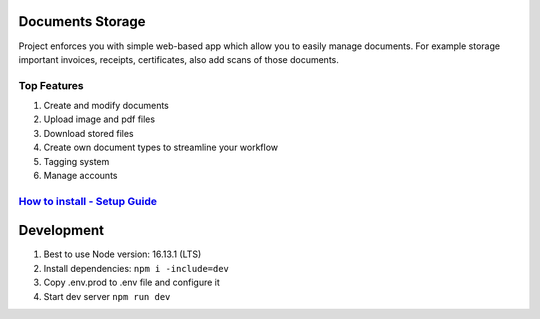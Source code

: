 =================
Documents Storage
=================
.. image:: https://snyk.io/test/github/DocumentsStorage/documents-storage-ui/badge.svg
    :target: https://snyk.io/test/github/DocumentsStorage/documents-storage-ui

Project enforces you with simple web-based app which allow you to easily manage documents.
For example storage important invoices, receipts, certificates, also add scans of those documents.

------------
Top Features
------------
#. Create and modify documents
#. Upload image and pdf files
#. Download stored files
#. Create own document types to streamline your workflow
#. Tagging system
#. Manage accounts

--------------------------------------------------------------------------------------------------------------------
`How to install - Setup Guide <https://github.com/DocumentsStorage/documents-storage-api/blob/master/README.rst/>`_
--------------------------------------------------------------------------------------------------------------------

===========
Development
===========
#. Best to use Node version: 16.13.1 (LTS)
#. Install dependencies: ``npm i -include=dev``
#. Copy .env.prod to .env file and configure it
#. Start dev server ``npm run dev``
